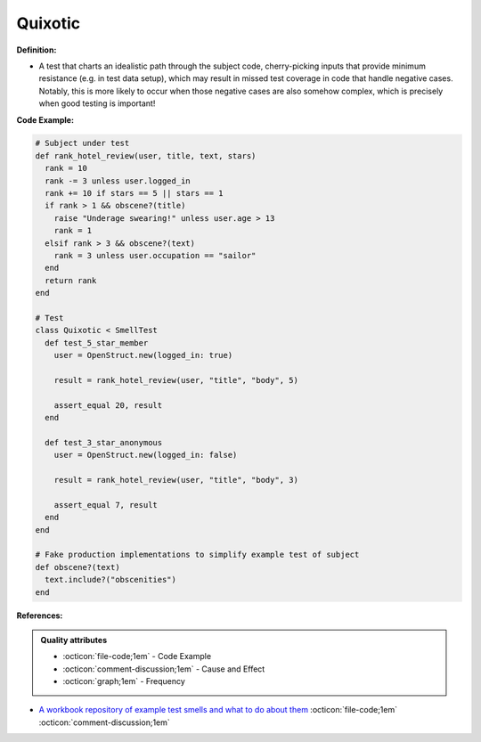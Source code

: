 Quixotic
^^^^^
**Definition:**

* A test that charts an idealistic path through the subject code, cherry-picking inputs that provide minimum resistance (e.g. in test data setup), which may result in missed test coverage in code that handle negative cases. Notably, this is more likely to occur when those negative cases are also somehow complex, which is precisely when good testing is important!

**Code Example:**

.. code-block:: ruby
  
  # Subject under test
  def rank_hotel_review(user, title, text, stars)
    rank = 10
    rank -= 3 unless user.logged_in
    rank += 10 if stars == 5 || stars == 1
    if rank > 1 && obscene?(title)
      raise "Underage swearing!" unless user.age > 13
      rank = 1
    elsif rank > 3 && obscene?(text)
      rank = 3 unless user.occupation == "sailor"
    end
    return rank
  end

  # Test
  class Quixotic < SmellTest
    def test_5_star_member
      user = OpenStruct.new(logged_in: true)

      result = rank_hotel_review(user, "title", "body", 5)

      assert_equal 20, result
    end

    def test_3_star_anonymous
      user = OpenStruct.new(logged_in: false)

      result = rank_hotel_review(user, "title", "body", 3)

      assert_equal 7, result
    end
  end

  # Fake production implementations to simplify example test of subject
  def obscene?(text)
    text.include?("obscenities")
  end

**References:**

.. admonition:: Quality attributes

    * :octicon:`file-code;1em` -  Code Example
    * :octicon:`comment-discussion;1em` -  Cause and Effect
    * :octicon:`graph;1em` -  Frequency

* `A workbook repository of example test smells and what to do about them <https://github.com/testdouble/test-smells>`_ :octicon:`file-code;1em` :octicon:`comment-discussion;1em`

